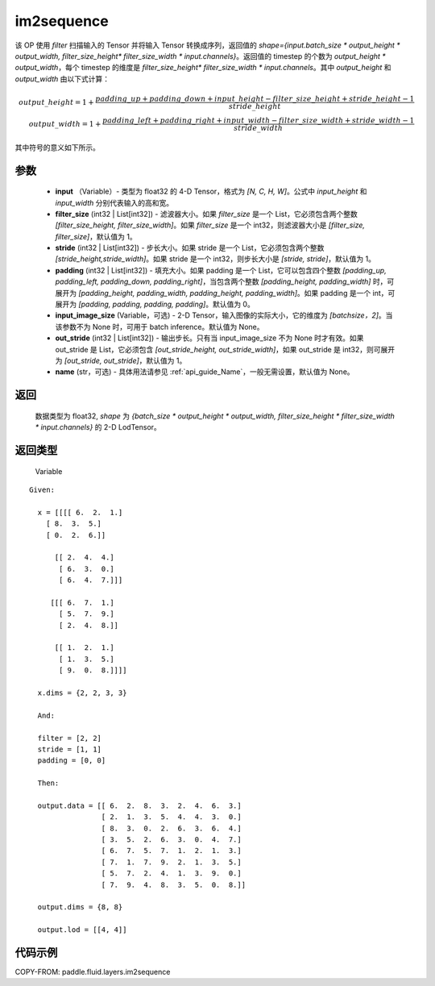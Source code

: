 .. _cn_api_fluid_layers_im2sequence:

im2sequence
-------------------------------


.. py:function:: paddle.fluid.layers.im2sequence(input, filter_size=1, stride=1, padding=0, input_image_size=None, out_stride=1, name=None)




该 OP 使用 `filter` 扫描输入的 Tensor 并将输入 Tensor 转换成序列，返回值的 `shape={input.batch_size * output_height * output_width, filter_size_height* filter_size_width * input.channels}`。返回值的 timestep 的个数为 `output_height * output_width`，每个 timestep 的维度是 `filter_size_height* filter_size_width * input.channels`。其中 `output_height` 和 `output_width` 由以下式计算：


.. math::
    output\_height = 1 + \frac{padding\_up + padding\_down + input\_height - filter\_size\_height + stride\_height-1}{stride\_height} \\
    output\_width = 1 + \frac{padding\_left + padding\_right + input\_width - filter\_size\_width + stride\_width-1}{stride\_width}

其中符号的意义如下所示。

参数
::::::::::::

  - **input** （Variable）- 类型为 float32 的 4-D Tensor，格式为 `[N, C, H, W]`。公式中 `input_height` 和 `input_width` 分别代表输入的高和宽。
  - **filter_size** (int32 | List[int32]) - 滤波器大小。如果 `filter_size` 是一个 List，它必须包含两个整数 `[filter_size_height, filter_size_width]`。如果 `filter_size` 是一个 int32，则滤波器大小是 `[filter_size, filter_size]`，默认值为 1。
  - **stride** (int32 | List[int32]) - 步长大小。如果 stride 是一个 List，它必须包含两个整数 `[stride_height,stride_width]`。如果 stride 是一个 int32，则步长大小是 `[stride, stride]`，默认值为 1。
  - **padding** (int32 | List[int32]) - 填充大小。如果 padding 是一个 List，它可以包含四个整数 `[padding_up, padding_left, padding_down, padding_right]`，当包含两个整数 `[padding_height, padding_width]` 时，可展开为 `[padding_height, padding_width, padding_height, padding_width]`。如果 padding 是一个 int，可展开为 `[padding, padding, padding, padding]`。默认值为 0。
  - **input_image_size** (Variable，可选) - 2-D Tensor，输入图像的实际大小，它的维度为 `[batchsize，2]`。当该参数不为 None 时，可用于 batch inference。默认值为 None。
  - **out_stride** (int32 | List[int32]) - 输出步长。只有当 input_image_size 不为 None 时才有效。如果 out_stride 是 List，它必须包含 `[out_stride_height, out_stride_width]`，如果 out_stride 是 int32，则可展开为 `[out_stride, out_stride]`，默认值为 1。
  - **name** (str，可选) - 具体用法请参见 :ref:`api_guide_Name`，一般无需设置，默认值为 None。

返回
::::::::::::
 数据类型为 float32, `shape` 为 `{batch_size * output_height * output_width, filter_size_height * filter_size_width * input.channels}` 的 2-D LodTensor。

返回类型
::::::::::::
 Variable

::

  Given:

    x = [[[[ 6.  2.  1.]
      [ 8.  3.  5.]
      [ 0.  2.  6.]]

        [[ 2.  4.  4.]
         [ 6.  3.  0.]
         [ 6.  4.  7.]]]

       [[[ 6.  7.  1.]
         [ 5.  7.  9.]
         [ 2.  4.  8.]]

        [[ 1.  2.  1.]
         [ 1.  3.  5.]
         [ 9.  0.  8.]]]]

    x.dims = {2, 2, 3, 3}

    And:

    filter = [2, 2]
    stride = [1, 1]
    padding = [0, 0]

    Then:

    output.data = [[ 6.  2.  8.  3.  2.  4.  6.  3.]
                   [ 2.  1.  3.  5.  4.  4.  3.  0.]
                   [ 8.  3.  0.  2.  6.  3.  6.  4.]
                   [ 3.  5.  2.  6.  3.  0.  4.  7.]
                   [ 6.  7.  5.  7.  1.  2.  1.  3.]
                   [ 7.  1.  7.  9.  2.  1.  3.  5.]
                   [ 5.  7.  2.  4.  1.  3.  9.  0.]
                   [ 7.  9.  4.  8.  3.  5.  0.  8.]]

    output.dims = {8, 8}

    output.lod = [[4, 4]]


代码示例
::::::::::::

COPY-FROM: paddle.fluid.layers.im2sequence
